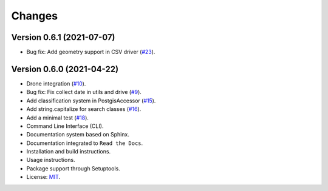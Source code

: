 ..
    This file is part of Sample Database Utils.
    Copyright (C) 2020-2021 INPE.

    Sample Database Utils is free software; you can redistribute it and/or modify it
    under the terms of the MIT License; see LICENSE file for more details.

=======
Changes
=======

Version 0.6.1 (2021-07-07)
---------------------------

- Bug fix: Add geometry support in CSV driver (`#23 <https://github.com/brazil-data-cube/sample-db-utils/issues/23>`_).

Version 0.6.0 (2021-04-22)
---------------------------

- Drone integration (`#10 <https://github.com/brazil-data-cube/sample-db-utils/issues/10>`_).

- Bug fix: Fix collect date in utils and drive (`#9 <https://github.com/brazil-data-cube/sample-db-utils/issues/9>`_).

- Add classification system in PostgisAccessor (`#15 <https://github.com/brazil-data-cube/sample-db-utils/issues/15>`_).

- Add string.capitalize for search classes (`#16 <https://github.com/brazil-data-cube/sample-db-utils/issues/16>`_).

- Add a minimal test (`#18 <https://github.com/brazil-data-cube/sample-db-utils/issues/18>`_).

- Command Line Interface (CLI).

- Documentation system based on Sphinx.

- Documentation integrated to ``Read the Docs``.

- Installation and build instructions.

- Usage instructions.

- Package support through Setuptools.

- License: `MIT <https://github.com/gqueiroz/wtss.py/blob/master/LICENSE>`_.

